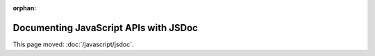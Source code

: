 :orphan:

######################################
Documenting JavaScript APIs with JSDoc
######################################

This page moved: :doc:`/javascript/jsdoc`.
